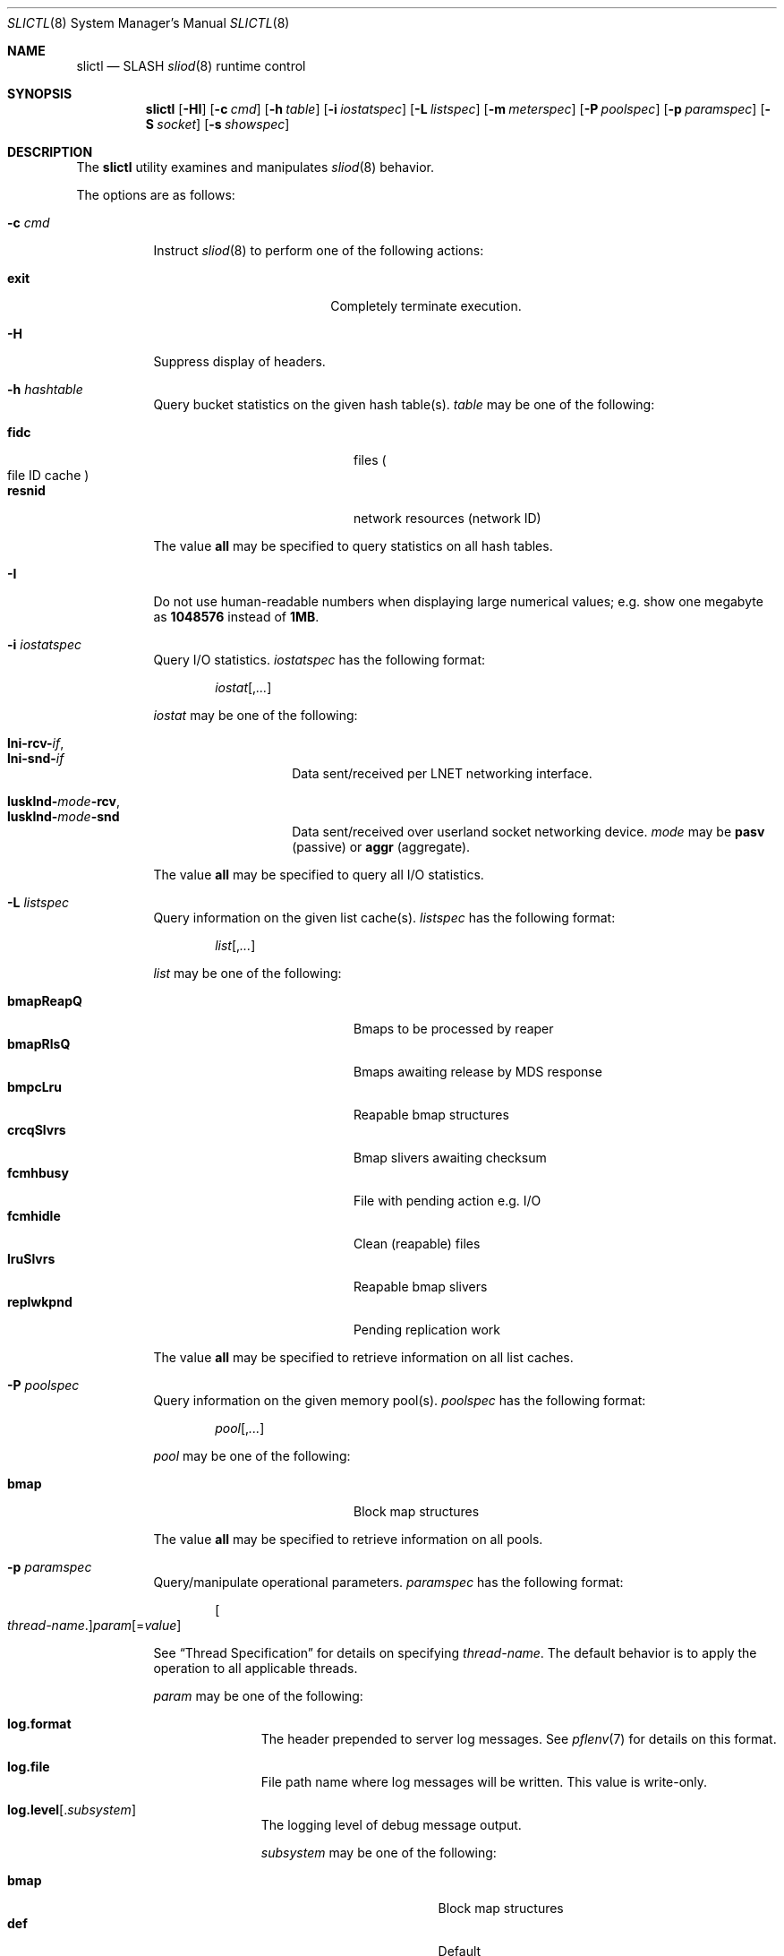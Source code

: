 .\" $Id$
.\" %PSC_START_COPYRIGHT%
.\" -----------------------------------------------------------------------------
.\" Copyright (c) 2008-2010, Pittsburgh Supercomputing Center (PSC).
.\"
.\" Permission to use, copy, and modify this software and its documentation
.\" without fee for personal use or non-commercial use within your organization
.\" is hereby granted, provided that the above copyright notice is preserved in
.\" all copies and that the copyright and this permission notice appear in
.\" supporting documentation.  Permission to redistribute this software to other
.\" organizations or individuals is not permitted without the written permission
.\" of the Pittsburgh Supercomputing Center.  PSC makes no representations about
.\" the suitability of this software for any purpose.  It is provided "as is"
.\" without express or implied warranty.
.\" -----------------------------------------------------------------------------
.\" %PSC_END_COPYRIGHT%
.\" %PFL_MODULES rpc %
.Dd December 15, 2010
.Dt SLICTL 8
.ds volume PSC \- SLASH Administrator's Manual
.Os http://www.psc.edu/
.Sh NAME
.Nm slictl
.Nd
.Tn SLASH
.Xr sliod 8
runtime control
.Sh SYNOPSIS
.Nm slictl
.Op Fl HI
.Op Fl c Ar cmd
.Op Fl h Ar table
.Op Fl i Ar iostatspec
.Op Fl L Ar listspec
.Op Fl m Ar meterspec
.Op Fl P Ar poolspec
.Op Fl p Ar paramspec
.Op Fl S Ar socket
.Op Fl s Ar showspec
.Sh DESCRIPTION
The
.Nm
utility examines and manipulates
.Xr sliod 8
behavior.
.Pp
The options are as follows:
.Bl -tag -width Ds
.\" %PFL_INCLUDE $PFL_BASE/doc/pflctl.c.mdoc {
.\"	daemon	=> qq{sliod},
.\"	cmds	=> {
.\" #		reconfig => "Reload configuration"
.\"	}
.It Fl c Ar cmd
Instruct
.Xr sliod 8
to perform one of the following actions:
.Pp
.Bl -tag -compact -offset indent -width 10n
.It Cm exit
Completely terminate execution.
.El
.\" }%
.\" %PFL_INCLUDE $PFL_BASE/doc/pflctl.H.mdoc {
.It Fl H
Suppress display of headers.
.\" }%
.\" %PFL_INCLUDE $PFL_BASE/doc/pflctl.sH.mdoc {
.\"	tables => {
.\"		fidc		=> "files\n.Po file\n.Tn ID\ncache\n.Pc",
.\"		resnid		=> "network resources\n.Pq network Tn ID"
.\"	}
.It Fl h Ar hashtable
Query bucket statistics on the given hash table(s).
.Ar table
may be one of the following:
.Pp
.Bl -tag -compact -offset indent -width 12n
.It Cm fidc
files
.Po file
.Tn ID
cache
.Pc
.It Cm resnid
network resources
.Pq network Tn ID
.El
.Pp
The value
.Cm all
may be specified to query statistics on all hash tables.
.\" }%
.\" %PFL_INCLUDE $PFL_BASE/doc/pflctl.I.mdoc {
.It Fl I
Do not use human-readable numbers when displaying large numerical
values; e.g. show one megabyte as
.Li 1048576
instead of
.Li 1MB .
.\" }%
.\" %PFL_INCLUDE $PFL_BASE/doc/pflctl.sI.mdoc {
.\"	iostats => { }
.It Fl i Ar iostatspec
Query I/O statistics.
.Ar iostatspec
has the following format:
.Pp
.Bd -unfilled -offset indent
.Ar iostat Ns Op , Ns Ar ...
.Ed
.Pp
.Ar iostat
may be one of the following:
.Pp
.Bl -tag -compact -offset indent -width Ds
.It Cm lni-rcv- Ns Ar if ,
.It Cm lni-snd- Ns Ar if
Data sent/received per
.Tn LNET
networking interface.
.Pp
.It Cm lusklnd- Ns Ar mode Ns Cm -rcv ,
.It Cm lusklnd- Ns Ar mode Ns Cm -snd
Data sent/received over userland socket networking device.
.Ar mode
may be
.Cm pasv
.Pq passive
or
.Cm aggr
.Pq aggregate .
.El
.Pp
The value
.Cm all
may be specified to query all
.Tn I/O
statistics.
.\" }%
.\" %PFL_INCLUDE $PFL_BASE/doc/pflctl.sL.mdoc {
.\"	lists => {
.\"		bmapReapQ	=> "Bmaps to be processed by reaper",
.\"		bmapRlsQ	=> "Bmaps awaiting release by\n.Tn MDS\nresponse",
.\"		bmpcLru		=> "Reapable bmap structures",
.\"		crcqSlvrs	=> "Bmap slivers awaiting checksum",
.\"		fcmhbusy	=> "File with pending action e.g.\\&\n.Tn I/O",
.\"		fcmhidle	=> "Clean\n.Pq reapable\nfiles",
.\"		lruSlvrs	=> "Reapable bmap slivers",
.\"		replwkpnd	=> "Pending replication work"
.\"	}
.It Fl L Ar listspec
Query information on the given list cache(s).
.Ar listspec
has the following format:
.Pp
.Bd -unfilled -offset indent
.Sm off
.Ar list
.Op , Ar ...
.Sm on
.Ed
.Pp
.Ar list
may be one of the following:
.Pp
.Bl -tag -compact -offset indent -width 12n
.It Cm bmapReapQ
Bmaps to be processed by reaper
.It Cm bmapRlsQ
Bmaps awaiting release by
.Tn MDS
response
.It Cm bmpcLru
Reapable bmap structures
.It Cm crcqSlvrs
Bmap slivers awaiting checksum
.It Cm fcmhbusy
File with pending action e.g.\&
.Tn I/O
.It Cm fcmhidle
Clean
.Pq reapable
files
.It Cm lruSlvrs
Reapable bmap slivers
.It Cm replwkpnd
Pending replication work
.El
.Pp
The value
.Cm all
may be specified to retrieve information on all list caches.
.\" }%
.\" %PFL_INCLUDE $PFL_BASE/doc/pflctl.sP.mdoc {
.\"	pools => {
.\"		bmap		=> "Block map structures"
.\"	}
.It Fl P Ar poolspec
Query information on the given memory pool(s).
.Ar poolspec
has the following format:
.Bd -unfilled -offset indent
.Ar pool Ns Op , Ns Ar ...
.Ed
.Pp
.Ar pool
may be one of the following:
.Pp
.Bl -tag -compact -offset indent -width 12n
.It Cm bmap
Block map structures
.El
.Pp
The value
.Cm all
may be specified to retrieve information on all pools.
.\" }%
.\" %PFL_INCLUDE $PFL_BASE/doc/pflctl.p.mdoc {
.\"	subsys => {
.\"		bmap		=> "Block map structures",
.\"		fcmh		=> ".Tn FID\ncache members",
.\"		slvr		=> "Sliver\n.Pq Tn I/O No slab\nhandling"
.\"	}
.It Fl p Ar paramspec
Query/manipulate operational parameters.
.Ar paramspec
has the following format:
.Pp
.Bd -unfilled -offset indent
.Sm off
.Oo Ar thread-name Ns . Oc Ar param
.Op = Ar value
.Sm on
.Ed
.Pp
See
.Sx Thread Specification
for details on specifying
.Ar thread-name .
The default behavior is to apply the operation to all applicable threads.
.Pp
.Ar param
may be one of the following:
.Bl -tag -offset ind -width Ds
.It Cm log.format
The header prepended to server log messages.
See
.Xr pflenv 7
for details on this format.
.It Cm log.file
File path name where log messages will be written.
This value is write-only.
.It Cm log.level Ns Op . Ns Ar subsystem
The logging level of debug message output.
.Pp
.Ar subsystem
may be one of the following:
.Pp
.Bl -tag -compact -offset 3n -width 13n
.It Cm bmap
Block map structures
.It Cm def
Default
.It Cm fcmh
.Tn FID
cache members
.It Cm lnet
Lustre networking stack
.It Cm mem
Memory allocations and releases
.It Cm rpc
Network remote procedure calls
.It Cm slvr
Sliver
.Pq Tn I/O No slab
handling
.El
.Pp
If
.Ar subsystem
is left unspecified, all subsystems will be affected.
.Pp
The log level value may be one of the following:
.Pp
.Bl -tag -compact -offset 3n -width 13n
.It Cm 0 , none
No logging
.It Cm 1 , error
Recoverable failures
.It Cm 2 , warn
Something wrong which requires attention
.Pq default
.It Cm 3 , notice
Something unusual which recommends attention
.It Cm 4 , info
Informational messages
.It Cm 5 , debug
Debugging messages
.It Cm 6 , trace , all
All messages
.El
.It Cm pool. Ns Ar name
Access the memory pool specified by
.Ar name .
The following sub-fields are available:
.Pp
.Bl -tag -compact -offset 3n -width 13n
.It Cm max
Upper bound for number of entries to which auto-sized pools can grow.
.It Cm min
Lower bound for number of entries to which auto-sized pools can shrink.
.It Cm thres
Threshold for unused items for auto-sized pools before items are freed.
.It Cm total
Current number of entries contained in pool.
.El
.It Cm rlim
Process resource limits.
See
.Xr getrlimit 2
for more information.
.Pp
.Bl -tag -compact -offset 3n -width 13n
.It Cm nofiles
Corresponds to
.Dv RLIMIT_NOFILE .
.El
.El
.\" }%
.\" %PFL_INCLUDE $PFL_BASE/doc/pflctl.S.mdoc {
.\"	sock => "/var/run/sliod. Ns Ic %h Ns Pa .sock"
.It Fl S Ar socket
Specify an alternative socket file.
The following tokens are replaced in the file name specified:
.Pp
.Bl -tag -offset indent -width Ds -compact
.It Cm %h
the machine hostname
.It Cm %%
a literal
.Sq %
character
.El
.Pp
The default is
.Pa /var/run/sliod. Ns Ic %h Ns Pa .sock .
.\" }%
.\" %PFL_INCLUDE $PFL_BASE/doc/pflctl.s.mdoc {
.\"	show => {
.\"		connections	=> "Status of\n.Tn SLASH\npeers on network",
.\"		fidcache	=> ".Tn FID\n.Pq file- Ns Tn ID\ncache members",
.\"		replwkst	=> "Status of active replications"
.\"	}
.It Fl s Ar showspec
Show values.
.Ar showspec
has the following format:
.Bd -unfilled -offset indent
.Sm off
.Ar param
.Op : Ar thread-name Op , Ar ...
.Sm on
.Ed
.Pp
.Ar param
may be specified as any non-ambiguous prefix abbreviation of the
following:
.Pp
.Bl -tag -offset indent -width 13n -compact
.It Cm connections
Status of
.Tn SLASH
peers on network
.It Cm fidcache
.Tn FID
.Pq file- Ns Tn ID
cache members
.It Cm loglevels
Thread logging levels
.It Cm replwkst
Status of active replications
.It Cm rpcsvc
.Tn RPC
services
.It Cm threads
Daemon thread activity and statistics
.El
.Pp
The special value
.Sq \&?
may be specified to display a list of recognized values.
.Pp
See
.Sx Thread Specification
for details on specifying
.Ar thread-name .
The default behavior is to apply the operation to all applicable threads.
.\" }%
.El
.\" %PFL_INCLUDE $PFL_BASE/doc/pflctl.thr.mdoc {
.\"	thrs => {
.\"		"slibmaprlsthr"			=> "Bmap releaser",
.\"		"sliconnthr- Ns Ar %s"		=> "Remote server connection monitor",
.\"		"slictlacthr"			=> ".Nm\nconnection acceptor",
.\"		"slictlthr"			=> ".Nm\nconnection processor",
.\"		"slilnacthr- Ns Ar %s"		=> "Lustre network acceptor thread",
.\"		"slireplpndthr"			=> "Pending replication work processor",
.\"		"slireplreapthr"		=> "Finished replication work reaper",
.\"		"sliricthr Ns Ar %02d"		=> "Client\n.Tn RPC\nrequest service thread",
.\"		"sliriithr Ns Ar %02d"		=> ".No Inter- Ns Tn I/O RPC\nrequest service thread",
.\"		"slirimthr Ns Ar %02d"		=> ".Tn MDS RPC\nrequest service thread",
.\"		"slislvrthr Ns Ar %d"		=> "Sliver monitoring thread",
.\"		"slitiosthr"			=> "Timed\n.Tn I/O\nstats updater thread",
.\"		"sliusklndplthr Ns Ar %d"	=> "Lustre userland socket poll thread"
.\"	}
.Ss Thread Specification
Options which take
.Ar thread-name
parameters may be specified by one or more of the following tokens,
separated by commas:
.Pp
.Bl -tag -compact -offset indent -width 16n
.It Cm slibmaprlsthr
Bmap releaser
.It Cm sliconnthr- Ns Ar %s
Remote server connection monitor
.It Cm slictlacthr
.Nm
connection acceptor
.It Cm slictlthr
.Nm
connection processor
.It Cm slilnacthr- Ns Ar %s
Lustre network acceptor thread
.It Cm slireplpndthr
Pending replication work processor
.It Cm slireplreapthr
Finished replication work reaper
.It Cm sliricthr Ns Ar %02d
Client
.Tn RPC
request service thread
.It Cm sliriithr Ns Ar %02d
.No Inter- Ns Tn I/O RPC
request service thread
.It Cm slirimthr Ns Ar %02d
.Tn MDS RPC
request service thread
.It Cm slislvrthr Ns Ar %d
Sliver monitoring thread
.It Cm slitiosthr
Timed
.Tn I/O
stats updater thread
.It Cm sliusklndplthr Ns Ar %d
Lustre userland socket poll thread
.It Cm everyone
All threads
.Pq default, where applicable
.El
.\" }%
.El
.Sh FILES
.Bl -tag -width Pa
.It Pa /var/run/sliod. Ns Ic %h Ns Pa .sock
default
.Xr sliod 8
control socket
.El
.Sh SEE ALSO
.Xr sladm 7 ,
.Xr sliod 8

